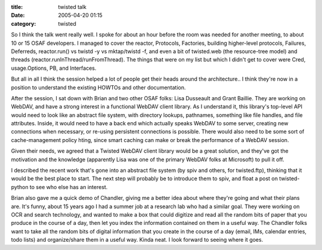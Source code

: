:title: twisted talk
:date: 2005-04-20 01:15
:category: twisted

So I think the talk went really well. I spoke for about an hour before the
room was needed for another meeting, to about 10 or 15 OSAF developers. I
managed to cover the reactor, Protocols, Factories, building higher-level
protocols, Failures, Deferreds, reactor.run() vs twistd -y vs mktap/twistd
-f, and even a bit of twisted.web (the resource-tree model) and threads
(reactor.runInThread/runFromThread). The things that were on my list but
which I didn't get to cover were Cred, usage.Options, PB, and Interfaces.

But all in all I think the session helped a lot of people get their heads
around the architecture.. I think they're now in a position to understand the
existing HOWTOs and other documentation.

After the session, I sat down with Brian and two other OSAF folks: Lisa
Dusseault and Grant Baillie. They are working on WebDAV, and have a strong
interest in a functional WebDAV client library. As I understand it, this
library's top-level API would need to look like an abstract file system, with
directory lookups, pathnames, something like file handles, and file
attributes. Inside, it would need to have a back end which actually speaks
WebDAV to some server, creating new connections when necessary, or re-using
persistent connections is possible. There would also need to be some sort of
cache-management policy hting, since smart caching can make or break the
performance of a WebDAV session.

Given their needs, we agreed that a Twisted WebDAV client library would be a
great solution, and they've got the motivation and the knowledge (apparently
Lisa was one of the primary WebDAV folks at Microsoft) to pull it off.

I described the recent work that's gone into an abstract file system (by spiv
and others, for twisted.ftp), thinking that it would be the best place to
start. The next step will probably be to introduce them to spiv, and float a
post on twisted-python to see who else has an interest.

Brian also gave me a quick demo of Chandler, giving me a better idea about
where they're going and what their plans are. It's funny, about 15 years ago
I had a summer job at a research lab who had a similar goal. They were
working on OCR and search technology, and wanted to make a box that could
digitize and read all the random bits of paper that you produce in the course
of a day, then let you index the information contained on them in a useful
way. The Chandler folks want to take all the random bits of digital
information that you create in the course of a day (email, IMs, calendar
entries, todo lists) and organize/share them in a useful way. Kinda neat. I
look forward to seeing where it goes.
